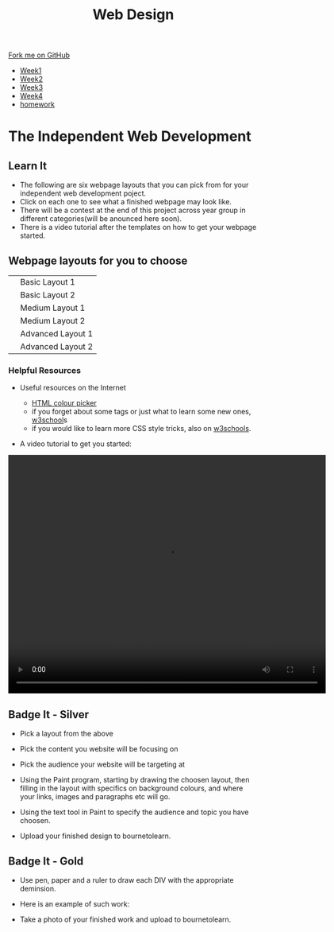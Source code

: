 #+STARTUP:indent
#+HTML_HEAD: <link rel="stylesheet" type="text/css" href="css/styles.css"/>
#+HTML_HEAD_EXTRA: <link href='http://fonts.googleapis.com/css?family=Ubuntu+Mono|Ubuntu' rel='stylesheet' type='text/css'>
#+HTML_HEAD_EXTRA: <script src="http://ajax.googleapis.com/ajax/libs/jquery/1.9.1/jquery.min.js" type="text/javascript"></script>
#+HTML_HEAD_EXTRA: <script src="js/navbar.js" type="text/javascript"></script>
#+OPTIONS: f:nil author:nil num:nil creator:nil timestamp:nil toc:nil html-style:nil

#+TITLE: Web Design
#+AUTHOR: Xiaohui Ellis

#+BEGIN_HTML
  <div class="github-fork-ribbon-wrapper left">
    <div class="github-fork-ribbon">
      <a href="https://github.com/stsb11/7-CS-webDesign">Fork me on GitHub</a>
    </div>
  </div>
<div id="stickyribbon">
    <ul>
      <li><a href="1_Lesson.html">Week1</a></li>
      <li><a href="2_Lesson.html">Week2</a></li>
      <li><a href="3_Lesson.html">Week3</a></li>
      <li><a href="4_Lesson.html">Week4</a></li>

      <li><a href="Homework.html">homework</a></li>
    </ul>
  </div>
#+END_HTML

* COMMENT Use as a template
:PROPERTIES:
:HTML_CONTAINER_CLASS: activity
:END:
** Learn It
:PROPERTIES:
:HTML_CONTAINER_CLASS: learn
:END:

** Research It
:PROPERTIES:
:HTML_CONTAINER_CLASS: research
:END:

** Design It
:PROPERTIES:
:HTML_CONTAINER_CLASS: design
:END:

** Build It
:PROPERTIES:
:HTML_CONTAINER_CLASS: build
:END:

** Test It
:PROPERTIES:
:HTML_CONTAINER_CLASS: test
:END:

** Run It
:PROPERTIES:
:HTML_CONTAINER_CLASS: run
:END:

** Document It
:PROPERTIES:
:HTML_CONTAINER_CLASS: document
:END:

** Code It
:PROPERTIES:
:HTML_CONTAINER_CLASS: code
:END:

** Program It
:PROPERTIES:
:HTML_CONTAINER_CLASS: program
:END:

** Try It
:PROPERTIES:
:HTML_CONTAINER_CLASS: try
:END:

** Badge It
:PROPERTIES:
:HTML_CONTAINER_CLASS: badge
:END:

** Save It
:PROPERTIES:
:HTML_CONTAINER_CLASS: save
:END:

* The Independent Web Development
:PROPERTIES:
:HTML_CONTAINER_CLASS: activity
:END:
** Learn It
:PROPERTIES:
:HTML_CONTAINER_CLASS: learn
:END:
- The following are six webpage layouts that you can pick from for your independent web development poject.
- Click on each one to see what a finished webpage may look like.
- There will be a contest at the end of this project across year group in different categories(will be anounced here soon).
- There is a video tutorial after the templates on how to get your webpage started.


#+BEGIN_HTML
<h2>Webpage layouts for you to choose</h2>
<table>
<tr>
<td><a target="_self" href="basic1-examples.html"><img src="./img/layout-basic1.jpg" alt="layout-1" width="320" height="280"></a>
</td>
<td>Basic Layout 1</td>
</tr>
<tr>
<td><a target="_self" href="basic2-examples.html"><img src="./img/layout-basic2.jpg" alt="layout-2" width="320" height="280"></a>
</td>
<td>Basic Layout 2</td>
</tr>
<tr>
<td><a target="_self" href="medium1-examples.html">	<img src="./img/layout-mid1.jpg" alt="medium layout 1" width="320" height="280"></a>
</td>
<td>Medium Layout 1</td>
</tr>
<tr>
<td><a target="_self" href="medium2-examples.html">	<img src="./img/layout-med2.jpg" alt="medium layout 2" width="320" height="280"></a>
</td>
<td>Medium Layout 2</td>
</tr>
<tr>	
<td><a target="_self" href="adv1-examples.html"><img src="./img/layout-adv2.jpg" alt="Advanced Layout 1" width="320" height="280"></a>
</td>
<td>Advanced Layout 1</td>
</tr>
<tr>
<td><a target="_self" href="adv2-examples.html"><img src="./img/layout-adv1.jpg" alt="advanced layout 2" width="320" height="280"></a>
</td>
<td>Advanced Layout 2</td>
</tr>
</table>
<h3>Helpful Resources</h3>
#+END_HTML
- Useful resources on the Internet

  + [[http://www.w3schools.com/cssref/css_colors.asp][HTML colour picker]]
  + if you forget about some tags or just what to learn some new ones, [[http://www.w3schools.com/html/default.asp][w3school]]s 
  + if you would like to learn more CSS style tricks, also on [[http://www.w3schools.com/css/default.asp][w3schools]]. 
- A video tutorial to get you started:

#+BEGIN_HTML
<video width="640" height="480" controls>
  <source src="./img/centerThePage.mp4" type="video/mp4">

  Your browser does not support the video tag.
</video>
#+END_HTML

** Badge It - Silver
:PROPERTIES:
:HTML_CONTAINER_CLASS: badge
:END:

- Pick a layout from the above
- Pick the content you website will be focusing on
- Pick the audience your website will be targeting at
- Using the Paint program, starting by drawing the choosen layout, then filling in the layout with specifics on background colours, and where your links, images and paragraphs etc will go.
- Using the text tool in Paint to specify the audience and topic you have choosen.

- Upload your finished design to bournetolearn.

  
** Badge It - Gold
:PROPERTIES:
:HTML_CONTAINER_CLASS: badge
:END:

- Use pen, paper and a ruler to draw each DIV with the appropriate deminsion.
- Here is an example of such work:
   [[./img/designDivs.png]]

- Take a photo of your finished work and upload to bournetolearn.


